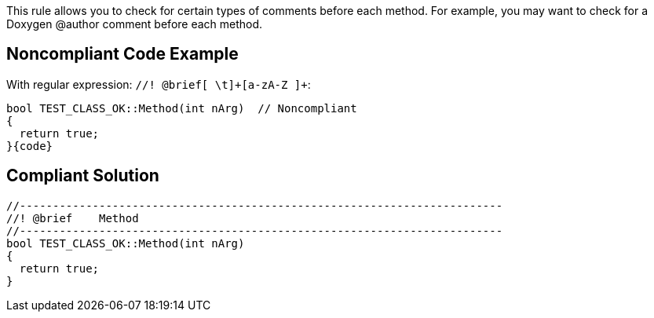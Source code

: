 This rule allows you to check for certain types of comments before each method. For example, you may want to check for a Doxygen @author comment before each method. 


== Noncompliant Code Example

With regular expression: ``++//! @brief[ \t]+[a-zA-Z ]+++``:

[source,text]
----
bool TEST_CLASS_OK::Method(int nArg)  // Noncompliant
{
  return true;
}{code}

----

== Compliant Solution

[source,text]
----
//-------------------------------------------------------------------------
//! @brief    Method
//-------------------------------------------------------------------------
bool TEST_CLASS_OK::Method(int nArg)
{
  return true;
}
----

